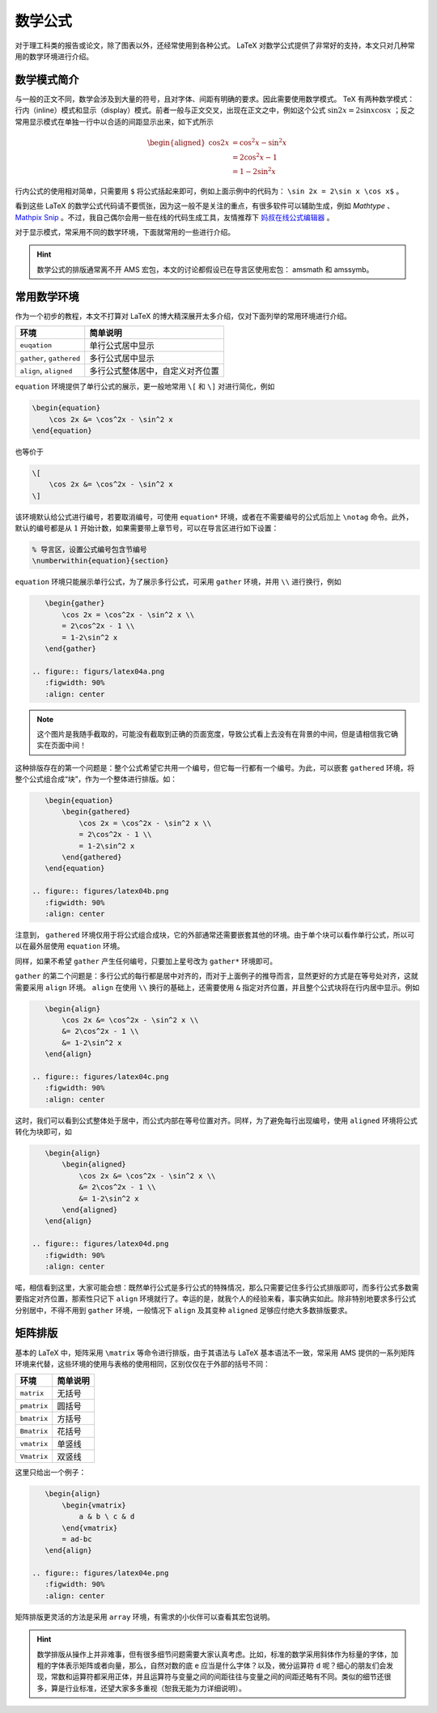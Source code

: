 数学公式
==========================================

对于理工科类的报告或论文，除了图表以外，还经常使用到各种公式。 LaTeX 对数学公式提供了非常好的支持，本文只对几种常用的数学环境进行介绍。


数学模式简介
------------------------------------------

与一般的正文不同，数学会涉及到大量的符号，且对字体、间距有明确的要求。因此需要使用数学模式。 TeX 有两种数学模式：行内（inline）模式和显示（display）模式。前者一般与正文交叉，出现在正文之中，例如这个公式 :math:`\sin 2x=2\sin x \cos x` ；反之常用显示模式在单独一行中以合适的间距显示出来，如下式所示

.. math::

    \begin{aligned}
    \cos 2x &= \cos^2x - \sin^2 x \\
    &= 2\cos^2x - 1 \\
    &= 1-2\sin^2 x
    \end{aligned}

行内公式的使用相对简单，只需要用 ``$`` 将公式括起来即可，例如上面示例中的代码为： ``\sin 2x = 2\sin x \cos x$`` 。

看到这些 LaTeX 的数学公式代码请不要慌张，因为这一般不是关注的重点，有很多软件可以辅助生成，例如 `Mathtype` 、 `Mathpix Snip <https://mathpix.com/>`_ 。不过，我自己偶尔会用一些在线的代码生成工具，友情推荐下 `妈叔在线公式编辑器 <https://www.latexlive.com/>`_ 。

对于显示模式，常采用不同的数学环境，下面就常用的一些进行介绍。

.. hint::
    数学公式的排版通常离不开 AMS 宏包，本文的讨论都假设已在导言区使用宏包： amsmath 和 amssymb。


常用数学环境
------------------------------------------

作为一个初步的教程，本文不打算对 LaTeX 的博大精深展开太多介绍，仅对下面列举的常用环境进行介绍。

======================== ================================
环境                     简单说明
======================== ================================
``euqation``             单行公式居中显示
``gather``, ``gathered`` 多行公式居中显示
``align``, ``aligned``   多行公式整体居中，自定义对齐位置
======================== ================================

``equation`` 环境提供了单行公式的展示，更一般地常用 ``\[`` 和 ``\]`` 对进行简化，例如

.. code:: tex

    \begin{equation}
        \cos 2x &= \cos^2x - \sin^2 x
    \end{equation}

也等价于

.. code:: tex

    \[
        \cos 2x &= \cos^2x - \sin^2 x
    \]

该环境默认给公式进行编号，若要取消编号，可使用 ``equation*`` 环境，或者在不需要编号的公式后加上 ``\notag`` 命令。此外，默认的编号都是从 :math:`1` 开始计数，如果需要带上章节号，可以在导言区进行如下设置：

.. code:: tex

    % 导言区，设置公式编号包含节编号
    \numberwithin{equation}{section}

``equation`` 环境只能展示单行公式，为了展示多行公式，可采用 ``gather`` 环境，并用 ``\\`` 进行换行，例如

.. code:: tex

    \begin{gather}
        \cos 2x = \cos^2x - \sin^2 x \\
        = 2\cos^2x - 1 \\
        = 1-2\sin^2 x
    \end{gather}

 .. figure:: figurs/latex04a.png
    :figwidth: 90%
    :align: center

.. note::

    这个图片是我随手截取的，可能没有截取到正确的页面宽度，导致公式看上去没有在背景的中间，但是请相信我它确实在页面中间！

这种排版存在的第一个问题是：整个公式希望它共用一个编号，但它每一行都有一个编号。为此，可以嵌套 ``gathered`` 环境，将整个公式组合成“块”，作为一个整体进行排版。如：

.. code:: tex

    \begin{equation}
        \begin{gathered}
            \cos 2x = \cos^2x - \sin^2 x \\
            = 2\cos^2x - 1 \\
            = 1-2\sin^2 x
        \end{gathered}
    \end{equation}

 .. figure:: figures/latex04b.png
    :figwidth: 90%
    :align: center

注意到， ``gathered`` 环境仅用于将公式组合成块，它的外部通常还需要嵌套其他的环境。由于单个块可以看作单行公式，所以可以在最外层使用 ``equation`` 环境。

同样，如果不希望 ``gather`` 产生任何编号，只要加上星号改为 ``gather*`` 环境即可。

``gather`` 的第二个问题是：多行公式的每行都是居中对齐的，而对于上面例子的推导而言，显然更好的方式是在等号处对齐，这就需要采用 ``align`` 环境。 ``align`` 在使用 ``\\`` 换行的基础上，还需要使用 ``&`` 指定对齐位置，并且整个公式块将在行内居中显示。例如

.. code:: tex

    \begin{align}
        \cos 2x &= \cos^2x - \sin^2 x \\
        &= 2\cos^2x - 1 \\
        &= 1-2\sin^2 x
    \end{align}

 .. figure:: figures/latex04c.png
    :figwidth: 90%
    :align: center

这时，我们可以看到公式整体处于居中，而公式内部在等号位置对齐。同样，为了避免每行出现编号，使用 ``aligned`` 环境将公式转化为块即可，如

.. code:: tex

    \begin{align}
        \begin{aligned}
            \cos 2x &= \cos^2x - \sin^2 x \\
            &= 2\cos^2x - 1 \\
            &= 1-2\sin^2 x
        \end{aligned}
    \end{align}

 .. figure:: figures/latex04d.png
    :figwidth: 90%
    :align: center

喏，相信看到这里，大家可能会想：既然单行公式是多行公式的特殊情况，那么只需要记住多行公式排版即可，而多行公式多数需要指定对齐位置，那索性只记下 ``align`` 环境就行了。幸运的是，就我个人的经验来看，事实确实如此。除非特别地要求多行公式分别居中，不得不用到 ``gather`` 环境，一般情况下 ``align`` 及其变种 ``aligned`` 足够应付绝大多数排版要求。


矩阵排版
------------------------------------------

基本的 LaTeX 中，矩阵采用 ``\matrix`` 等命令进行排版，由于其语法与 LaTeX 基本语法不一致，常采用 AMS 提供的一系列矩阵环境来代替，这些环境的使用与表格的使用相同，区别仅仅在于外部的括号不同：

=========== ========
环境        简单说明
=========== ========
``matrix``  无括号
``pmatrix`` 圆括号
``bmatrix`` 方括号
``Bmatrix`` 花括号
``vmatrix`` 单竖线
``Vmatrix`` 双竖线
=========== ========

这里只给出一个例子：

.. code:: tex

    \begin{align}
        \begin{vmatrix}
            a & b \ c & d
        \end{vmatrix}
        = ad-bc
    \end{align}

 .. figure:: figures/latex04e.png
    :figwidth: 90%
    :align: center

矩阵排版更灵活的方法是采用 ``array`` 环境，有需求的小伙伴可以查看其宏包说明。


.. hint::

    数学排版从操作上并非难事，但有很多细节问题需要大家认真考虑。比如，标准的数学采用斜体作为标量的字体，加粗的字体表示矩阵或者向量，那么，自然对数的底 ``e`` 应当是什么字体？以及，微分运算符 ``d`` 呢？细心的朋友们会发现，常数和运算符都采用正体，并且运算符与变量之间的间距往往与变量之间的间距还略有不同。类似的细节还很多，算是行业标准，还望大家多多重视（恕我无能为力详细说明）。

.. 
   Converted from ``Markdown`` to ``reStructuredText`` using pandoc
   Last edited by iChunyu on 2021-04-25